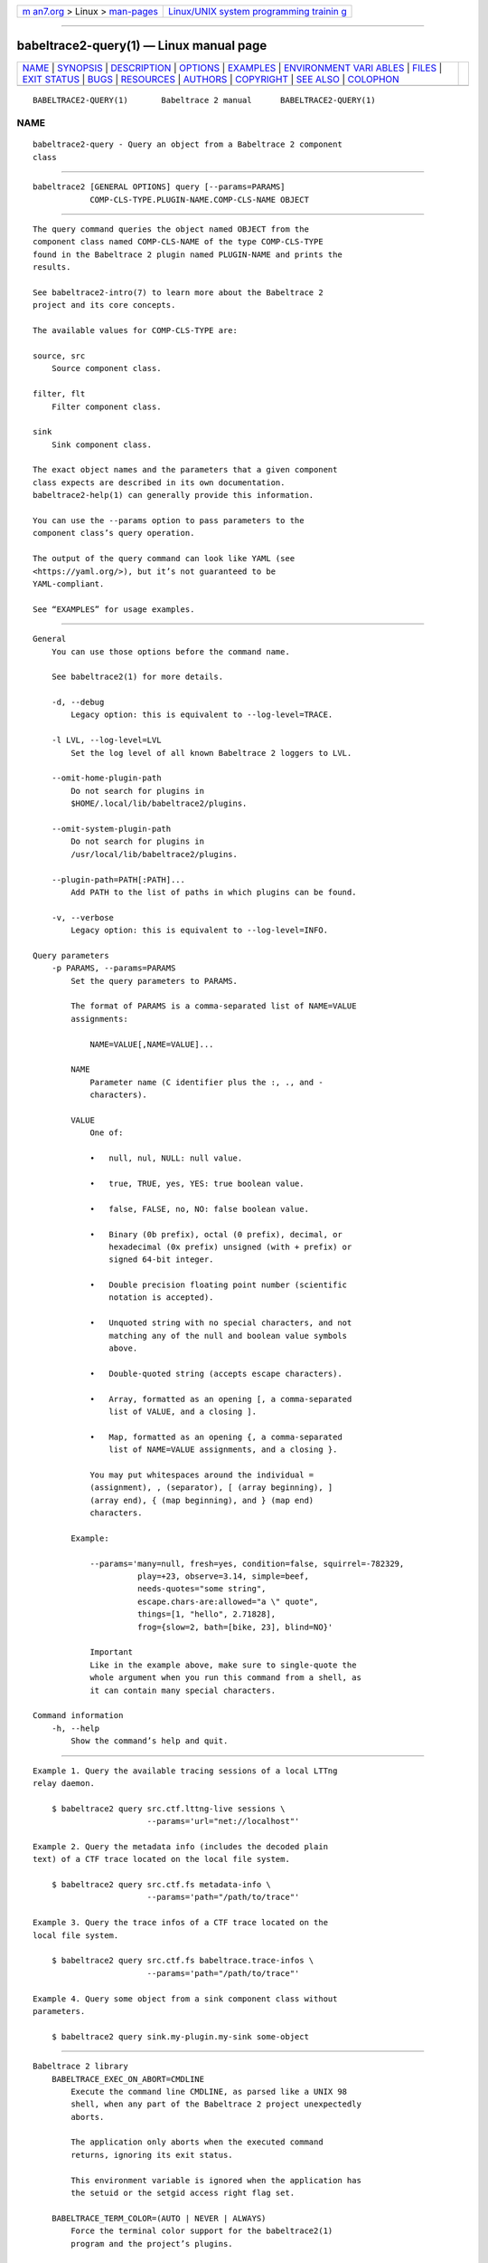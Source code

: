 .. container:: page-top

.. container:: nav-bar

   +----------------------------------+----------------------------------+
   | `m                               | `Linux/UNIX system programming   |
   | an7.org <../../../index.html>`__ | trainin                          |
   | > Linux >                        | g <http://man7.org/training/>`__ |
   | `man-pages <../index.html>`__    |                                  |
   +----------------------------------+----------------------------------+

--------------

babeltrace2-query(1) — Linux manual page
========================================

+-----------------------------------+-----------------------------------+
| `NAME <#NAME>`__ \|               |                                   |
| `SYNOPSIS <#SYNOPSIS>`__ \|       |                                   |
| `DESCRIPTION <#DESCRIPTION>`__ \| |                                   |
| `OPTIONS <#OPTIONS>`__ \|         |                                   |
| `EXAMPLES <#EXAMPLES>`__ \|       |                                   |
| `ENVIRONMENT VARI                 |                                   |
| ABLES <#ENVIRONMENT_VARIABLES>`__ |                                   |
| \| `FILES <#FILES>`__ \|          |                                   |
| `EXIT STATUS <#EXIT_STATUS>`__ \| |                                   |
| `BUGS <#BUGS>`__ \|               |                                   |
| `RESOURCES <#RESOURCES>`__ \|     |                                   |
| `AUTHORS <#AUTHORS>`__ \|         |                                   |
| `COPYRIGHT <#COPYRIGHT>`__ \|     |                                   |
| `SEE ALSO <#SEE_ALSO>`__ \|       |                                   |
| `COLOPHON <#COLOPHON>`__          |                                   |
+-----------------------------------+-----------------------------------+
| .. container:: man-search-box     |                                   |
+-----------------------------------+-----------------------------------+

::

   BABELTRACE2-QUERY(1)       Babeltrace 2 manual      BABELTRACE2-QUERY(1)

NAME
-------------------------------------------------

::

          babeltrace2-query - Query an object from a Babeltrace 2 component
          class


---------------------------------------------------------

::

          babeltrace2 [GENERAL OPTIONS] query [--params=PARAMS]
                      COMP-CLS-TYPE.PLUGIN-NAME.COMP-CLS-NAME OBJECT


---------------------------------------------------------------

::

          The query command queries the object named OBJECT from the
          component class named COMP-CLS-NAME of the type COMP-CLS-TYPE
          found in the Babeltrace 2 plugin named PLUGIN-NAME and prints the
          results.

          See babeltrace2-intro(7) to learn more about the Babeltrace 2
          project and its core concepts.

          The available values for COMP-CLS-TYPE are:

          source, src
              Source component class.

          filter, flt
              Filter component class.

          sink
              Sink component class.

          The exact object names and the parameters that a given component
          class expects are described in its own documentation.
          babeltrace2-help(1) can generally provide this information.

          You can use the --params option to pass parameters to the
          component class’s query operation.

          The output of the query command can look like YAML (see
          <https://yaml.org/>), but it’s not guaranteed to be
          YAML-compliant.

          See “EXAMPLES” for usage examples.


-------------------------------------------------------

::

      General
          You can use those options before the command name.

          See babeltrace2(1) for more details.

          -d, --debug
              Legacy option: this is equivalent to --log-level=TRACE.

          -l LVL, --log-level=LVL
              Set the log level of all known Babeltrace 2 loggers to LVL.

          --omit-home-plugin-path
              Do not search for plugins in
              $HOME/.local/lib/babeltrace2/plugins.

          --omit-system-plugin-path
              Do not search for plugins in
              /usr/local/lib/babeltrace2/plugins.

          --plugin-path=PATH[:PATH]...
              Add PATH to the list of paths in which plugins can be found.

          -v, --verbose
              Legacy option: this is equivalent to --log-level=INFO.

      Query parameters
          -p PARAMS, --params=PARAMS
              Set the query parameters to PARAMS.

              The format of PARAMS is a comma-separated list of NAME=VALUE
              assignments:

                  NAME=VALUE[,NAME=VALUE]...

              NAME
                  Parameter name (C identifier plus the :, ., and -
                  characters).

              VALUE
                  One of:

                  •   null, nul, NULL: null value.

                  •   true, TRUE, yes, YES: true boolean value.

                  •   false, FALSE, no, NO: false boolean value.

                  •   Binary (0b prefix), octal (0 prefix), decimal, or
                      hexadecimal (0x prefix) unsigned (with + prefix) or
                      signed 64-bit integer.

                  •   Double precision floating point number (scientific
                      notation is accepted).

                  •   Unquoted string with no special characters, and not
                      matching any of the null and boolean value symbols
                      above.

                  •   Double-quoted string (accepts escape characters).

                  •   Array, formatted as an opening [, a comma-separated
                      list of VALUE, and a closing ].

                  •   Map, formatted as an opening {, a comma-separated
                      list of NAME=VALUE assignments, and a closing }.

                  You may put whitespaces around the individual =
                  (assignment), , (separator), [ (array beginning), ]
                  (array end), { (map beginning), and } (map end)
                  characters.

              Example:

                  --params='many=null, fresh=yes, condition=false, squirrel=-782329,
                            play=+23, observe=3.14, simple=beef,
                            needs-quotes="some string",
                            escape.chars-are:allowed="a \" quote",
                            things=[1, "hello", 2.71828],
                            frog={slow=2, bath=[bike, 23], blind=NO}'

                  Important
                  Like in the example above, make sure to single-quote the
                  whole argument when you run this command from a shell, as
                  it can contain many special characters.

      Command information
          -h, --help
              Show the command’s help and quit.


---------------------------------------------------------

::

          Example 1. Query the available tracing sessions of a local LTTng
          relay daemon.

              $ babeltrace2 query src.ctf.lttng-live sessions \
                                  --params='url="net://localhost"'

          Example 2. Query the metadata info (includes the decoded plain
          text) of a CTF trace located on the local file system.

              $ babeltrace2 query src.ctf.fs metadata-info \
                                  --params='path="/path/to/trace"'

          Example 3. Query the trace infos of a CTF trace located on the
          local file system.

              $ babeltrace2 query src.ctf.fs babeltrace.trace-infos \
                                  --params='path="/path/to/trace"'

          Example 4. Query some object from a sink component class without
          parameters.

              $ babeltrace2 query sink.my-plugin.my-sink some-object


-----------------------------------------------------------------------------------

::

      Babeltrace 2 library
          BABELTRACE_EXEC_ON_ABORT=CMDLINE
              Execute the command line CMDLINE, as parsed like a UNIX 98
              shell, when any part of the Babeltrace 2 project unexpectedly
              aborts.

              The application only aborts when the executed command
              returns, ignoring its exit status.

              This environment variable is ignored when the application has
              the setuid or the setgid access right flag set.

          BABELTRACE_TERM_COLOR=(AUTO | NEVER | ALWAYS)
              Force the terminal color support for the babeltrace2(1)
              program and the project’s plugins.

              The available values are:

              AUTO
                  Only emit terminal color codes when the standard output
                  and error streams are connected to a color-capable
                  terminal.

              NEVER
                  Never emit terminal color codes.

              ALWAYS
                  Always emit terminal color codes.

          BABELTRACE_TERM_COLOR_BRIGHT_MEANS_BOLD=0
              Set to 0 to emit SGR (see
              <https://en.wikipedia.org/wiki/ANSI_escape_code>) codes 90 to
              97 for bright colors instead of bold (SGR code 1) and
              standard color codes (SGR codes 30 to 37).

          BABELTRACE_PLUGIN_PATH=PATHS
              Set the list of directories, in order, in which dynamic
              plugins can be found before other directories are considered
              to PATHS (colon-separated, or semicolon on Windows).

          LIBBABELTRACE2_DISABLE_PYTHON_PLUGINS=1
              Disable the loading of any Babeltrace 2 Python plugin.

          LIBBABELTRACE2_INIT_LOG_LEVEL=LVL
              Force the Babeltrace 2 library’s initial log level to be LVL.

              If this environment variable is set, it overrides the log
              level set by the --log-level option for the Babeltrace 2
              library logger.

              The available values for LVL are:

              NONE, N
                  Logging is disabled.

              FATAL, F
                  Severe errors that lead the execution to abort
                  immediately.

                  This level should be enabled in production.

              ERROR, E
                  Errors that might still allow the execution to continue.

                  Usually, once one or more errors are reported at this
                  level, the application, plugin, or library won’t perform
                  any more useful task, but it should still exit cleanly.

                  This level should be enabled in production.

              WARN, WARNING, W
                  Unexpected situations which still allow the execution to
                  continue.

                  This level should be enabled in production.

              INFO, I
                  Informational messages that highlight progress or
                  important states of the application, plugins, or library.

                  This level can be enabled in production.

              DEBUG, D
                  Debugging information, with a higher level of details
                  than the TRACE level.

                  This level should NOT be enabled in production.

              TRACE, T
                  Low-level debugging context information.

                  This level should NOT be enabled in production.

          LIBBABELTRACE2_NO_DLCLOSE=1
              Make the Babeltrace 2 library leave any dynamically loaded
              modules (plugins and plugin providers) open at exit. This can
              be useful for debugging purposes.

          LIBBABELTRACE2_PLUGIN_PROVIDER_DIR=DIR
              Set the directory from which the Babeltrace 2 library
              dynamically loads plugin provider shared objects to DIR.

              If this environment variable is set, it overrides the default
              plugin provider directory.

      Babeltrace 2 Python bindings
          BABELTRACE_PYTHON_BT2_LOG_LEVEL=LVL
              Force the Babeltrace 2 Python bindings log level to be LVL.

              If this environment variable is set, it overrides the log
              level set by the --log-level option for the Python bindings
              logger.

              The available values for LVL are:

              NONE, N
                  Logging is disabled.

              FATAL, F
                  Severe errors that lead the execution to abort
                  immediately.

                  This level should be enabled in production.

              ERROR, E
                  Errors that might still allow the execution to continue.

                  Usually, once one or more errors are reported at this
                  level, the application, plugin, or library won’t perform
                  any more useful task, but it should still exit cleanly.

                  This level should be enabled in production.

              WARN, WARNING, W
                  Unexpected situations which still allow the execution to
                  continue.

                  This level should be enabled in production.

              INFO, I
                  Informational messages that highlight progress or
                  important states of the application, plugins, or library.

                  This level can be enabled in production.

              DEBUG, D
                  Debugging information, with a higher level of details
                  than the TRACE level.

                  This level should NOT be enabled in production.

              TRACE, T
                  Low-level debugging context information.

                  This level should NOT be enabled in production.

      CLI
          BABELTRACE_CLI_LOG_LEVEL=LVL
              Force babeltrace2 CLI’s log level to be LVL.

              If this environment variable is set, it overrides the log
              level set by the --log-level option for the CLI logger.

              The available values for LVL are:

              NONE, N
                  Logging is disabled.

              FATAL, F
                  Severe errors that lead the execution to abort
                  immediately.

                  This level should be enabled in production.

              ERROR, E
                  Errors that might still allow the execution to continue.

                  Usually, once one or more errors are reported at this
                  level, the application, plugin, or library won’t perform
                  any more useful task, but it should still exit cleanly.

                  This level should be enabled in production.

              WARN, WARNING, W
                  Unexpected situations which still allow the execution to
                  continue.

                  This level should be enabled in production.

              INFO, I
                  Informational messages that highlight progress or
                  important states of the application, plugins, or library.

                  This level can be enabled in production.

              DEBUG, D
                  Debugging information, with a higher level of details
                  than the TRACE level.

                  This level should NOT be enabled in production.

              TRACE, T
                  Low-level debugging context information.

                  This level should NOT be enabled in production.

          BABELTRACE_CLI_WARN_COMMAND_NAME_DIRECTORY_CLASH=0
              Disable the warning message which babeltrace2-convert(1)
              prints when you convert a trace with a relative path that’s
              also the name of a babeltrace2 command.

          BABELTRACE_DEBUG=1
              Legacy variable: equivalent to setting the --log-level option
              to TRACE.

          BABELTRACE_VERBOSE=1
              Legacy variable: equivalent to setting the --log-level option
              to INFO.


---------------------------------------------------

::

          $HOME/.local/lib/babeltrace2/plugins
              User plugin directory.

          /usr/local/lib/babeltrace2/plugins
              System plugin directory.

          /usr/local/lib/babeltrace2/plugin-providers
              System plugin provider directory.


---------------------------------------------------------------

::

          0 on success, 1 otherwise.


-------------------------------------------------

::

          If you encounter any issue or usability problem, please report it
          on the Babeltrace bug tracker (see
          <https://bugs.lttng.org/projects/babeltrace>).


-----------------------------------------------------------

::

          The Babeltrace project shares some communication channels with
          the LTTng project (see <https://lttng.org/>).

          •   Babeltrace website (see <https://babeltrace.org/>)

          •   Mailing list (see <https://lists.lttng.org>) for support and
              development: lttng-dev@lists.lttng.org

          •   IRC channel (see <irc://irc.oftc.net/lttng>): #lttng on
              irc.oftc.net

          •   Bug tracker (see
              <https://bugs.lttng.org/projects/babeltrace>)

          •   Git repository (see
              <https://git.efficios.com/?p=babeltrace.git>)

          •   GitHub project (see <https://github.com/efficios/babeltrace>)

          •   Continuous integration (see
              <https://ci.lttng.org/view/Babeltrace/>)

          •   Code review (see
              <https://review.lttng.org/q/project:babeltrace>)


-------------------------------------------------------

::

          The Babeltrace 2 project is the result of hard work by many
          regular developers and occasional contributors.

          The current project maintainer is Jérémie Galarneau
          <mailto:jeremie.galarneau@efficios.com>.


-----------------------------------------------------------

::

          This command is part of the Babeltrace 2 project.

          Babeltrace is distributed under the MIT license (see
          <https://opensource.org/licenses/MIT>).


---------------------------------------------------------

::

          babeltrace2-intro(7), babeltrace2(1)

COLOPHON
---------------------------------------------------------

::

          This page is part of the babeltrace (trace read and write
          libraries and a trace converter) project.  Information about the
          project can be found at ⟨http://www.efficios.com/babeltrace⟩.  If
          you have a bug report for this manual page, send it to
          lttng-dev@lists.lttng.org.  This page was obtained from the
          project's upstream Git repository
          ⟨git://git.efficios.com/babeltrace.git⟩ on 2021-08-27.  (At that
          time, the date of the most recent commit that was found in the
          repository was 2021-08-20.)  If you discover any rendering
          problems in this HTML version of the page, or you believe there
          is a better or more up-to-date source for the page, or you have
          corrections or improvements to the information in this COLOPHON
          (which is not part of the original manual page), send a mail to
          man-pages@man7.org

   Babeltrace 2.1.0-rc1        14 September 2019       BABELTRACE2-QUERY(1)

--------------

Pages that refer to this page:
`babeltrace2(1) <../man1/babeltrace2.1.html>`__, 
`babeltrace2-intro(7) <../man7/babeltrace2-intro.7.html>`__, 
`babeltrace2-query-babeltrace.support-info(7) <../man7/babeltrace2-query-babeltrace.support-info.7.html>`__, 
`babeltrace2-query-babeltrace.trace-infos(7) <../man7/babeltrace2-query-babeltrace.trace-infos.7.html>`__

--------------

--------------

.. container:: footer

   +-----------------------+-----------------------+-----------------------+
   | HTML rendering        |                       | |Cover of TLPI|       |
   | created 2021-08-27 by |                       |                       |
   | `Michael              |                       |                       |
   | Ker                   |                       |                       |
   | risk <https://man7.or |                       |                       |
   | g/mtk/index.html>`__, |                       |                       |
   | author of `The Linux  |                       |                       |
   | Programming           |                       |                       |
   | Interface <https:     |                       |                       |
   | //man7.org/tlpi/>`__, |                       |                       |
   | maintainer of the     |                       |                       |
   | `Linux man-pages      |                       |                       |
   | project <             |                       |                       |
   | https://www.kernel.or |                       |                       |
   | g/doc/man-pages/>`__. |                       |                       |
   |                       |                       |                       |
   | For details of        |                       |                       |
   | in-depth **Linux/UNIX |                       |                       |
   | system programming    |                       |                       |
   | training courses**    |                       |                       |
   | that I teach, look    |                       |                       |
   | `here <https://ma     |                       |                       |
   | n7.org/training/>`__. |                       |                       |
   |                       |                       |                       |
   | Hosting by `jambit    |                       |                       |
   | GmbH                  |                       |                       |
   | <https://www.jambit.c |                       |                       |
   | om/index_en.html>`__. |                       |                       |
   +-----------------------+-----------------------+-----------------------+

--------------

.. container:: statcounter

   |Web Analytics Made Easy - StatCounter|

.. |Cover of TLPI| image:: https://man7.org/tlpi/cover/TLPI-front-cover-vsmall.png
   :target: https://man7.org/tlpi/
.. |Web Analytics Made Easy - StatCounter| image:: https://c.statcounter.com/7422636/0/9b6714ff/1/
   :class: statcounter
   :target: https://statcounter.com/
